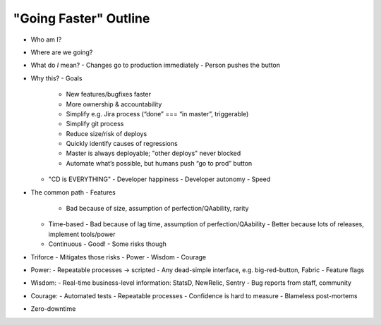 "Going Faster" Outline
======================

- Who am I?
- Where are we going?
- What do *I* mean?
  - Changes go to production immediately
  - Person pushes the button
- Why this?
  - Goals
    - New features/bugfixes faster
    - More ownership & accountability
    - Simplify e.g. Jira process (“done” === “in master”, triggerable)
    - Simplify git process
    - Reduce size/risk of deploys
    - Quickly identify causes of regressions
    - Master is always deployable; "other deploys" never blocked
    - Automate what’s possible, but humans push “go to prod” button
  - "CD is EVERYTHING"
    - Developer happiness
    - Developer autonomy
    - Speed
- The common path
  - Features
    - Bad because of size, assumption of perfection/QAability, rarity
  - Time-based
    - Bad because of lag time, assumption of perfection/QAability
    - Better because lots of releases, implement tools/power
  - Continuous
    - Good!
    - Some risks though
- Triforce
  - Mitigates those risks
  - Power
  - Wisdom
  - Courage
- Power:
  - Repeatable processes -> scripted
  - Any dead-simple interface, e.g. big-red-button, Fabric
  - Feature flags
- Wisdom:
  - Real-time business-level information: StatsD, NewRelic, Sentry
  - Bug reports from staff, community
- Courage:
  - Automated tests
  - Repeatable processes
  - Confidence is hard to measure
  - Blameless post-mortems
- Zero-downtime
